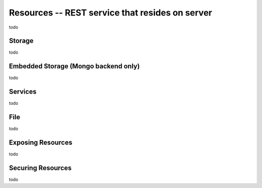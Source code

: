 Resources -- REST service that resides on server
*************************************************
todo

Storage
=======================================
todo

Embedded Storage (Mongo backend only)
=======================================
todo

Services
=======================================
todo

File
=======================================
todo

Exposing Resources
=======================================
todo

Securing Resources
=======================================
todo

